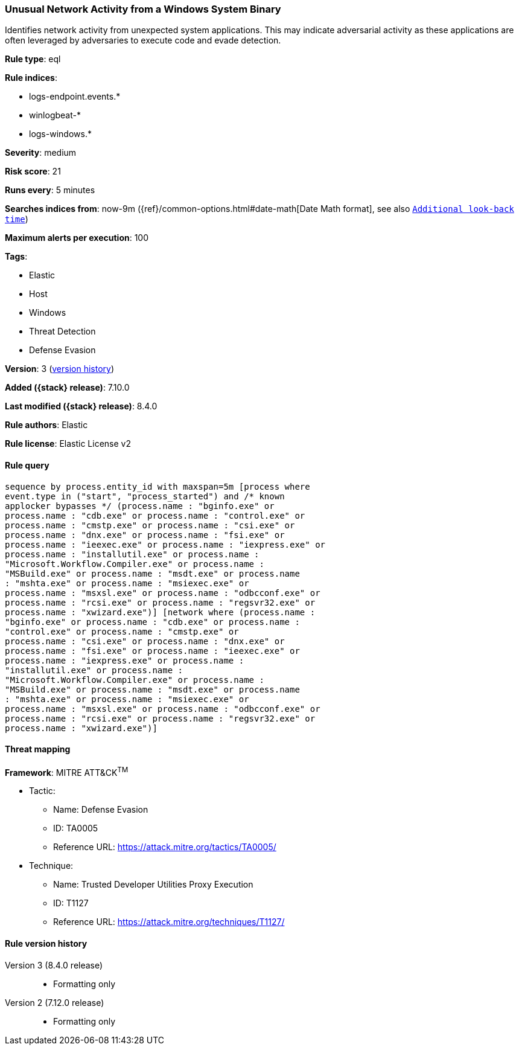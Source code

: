 [[unusual-network-activity-from-a-windows-system-binary]]
=== Unusual Network Activity from a Windows System Binary

Identifies network activity from unexpected system applications. This may indicate adversarial activity as these applications are often leveraged by adversaries to execute code and evade detection.

*Rule type*: eql

*Rule indices*:

* logs-endpoint.events.*
* winlogbeat-*
* logs-windows.*

*Severity*: medium

*Risk score*: 21

*Runs every*: 5 minutes

*Searches indices from*: now-9m ({ref}/common-options.html#date-math[Date Math format], see also <<rule-schedule, `Additional look-back time`>>)

*Maximum alerts per execution*: 100

*Tags*:

* Elastic
* Host
* Windows
* Threat Detection
* Defense Evasion

*Version*: 3 (<<unusual-network-activity-from-a-windows-system-binary-history, version history>>)

*Added ({stack} release)*: 7.10.0

*Last modified ({stack} release)*: 8.4.0

*Rule authors*: Elastic

*Rule license*: Elastic License v2

==== Rule query


[source,js]
----------------------------------
sequence by process.entity_id with maxspan=5m [process where
event.type in ("start", "process_started") and /* known
applocker bypasses */ (process.name : "bginfo.exe" or
process.name : "cdb.exe" or process.name : "control.exe" or
process.name : "cmstp.exe" or process.name : "csi.exe" or
process.name : "dnx.exe" or process.name : "fsi.exe" or
process.name : "ieexec.exe" or process.name : "iexpress.exe" or
process.name : "installutil.exe" or process.name :
"Microsoft.Workflow.Compiler.exe" or process.name :
"MSBuild.exe" or process.name : "msdt.exe" or process.name
: "mshta.exe" or process.name : "msiexec.exe" or
process.name : "msxsl.exe" or process.name : "odbcconf.exe" or
process.name : "rcsi.exe" or process.name : "regsvr32.exe" or
process.name : "xwizard.exe")] [network where (process.name :
"bginfo.exe" or process.name : "cdb.exe" or process.name :
"control.exe" or process.name : "cmstp.exe" or
process.name : "csi.exe" or process.name : "dnx.exe" or
process.name : "fsi.exe" or process.name : "ieexec.exe" or
process.name : "iexpress.exe" or process.name :
"installutil.exe" or process.name :
"Microsoft.Workflow.Compiler.exe" or process.name :
"MSBuild.exe" or process.name : "msdt.exe" or process.name
: "mshta.exe" or process.name : "msiexec.exe" or
process.name : "msxsl.exe" or process.name : "odbcconf.exe" or
process.name : "rcsi.exe" or process.name : "regsvr32.exe" or
process.name : "xwizard.exe")]
----------------------------------

==== Threat mapping

*Framework*: MITRE ATT&CK^TM^

* Tactic:
** Name: Defense Evasion
** ID: TA0005
** Reference URL: https://attack.mitre.org/tactics/TA0005/
* Technique:
** Name: Trusted Developer Utilities Proxy Execution
** ID: T1127
** Reference URL: https://attack.mitre.org/techniques/T1127/

[[unusual-network-activity-from-a-windows-system-binary-history]]
==== Rule version history

Version 3 (8.4.0 release)::
* Formatting only

Version 2 (7.12.0 release)::
* Formatting only

